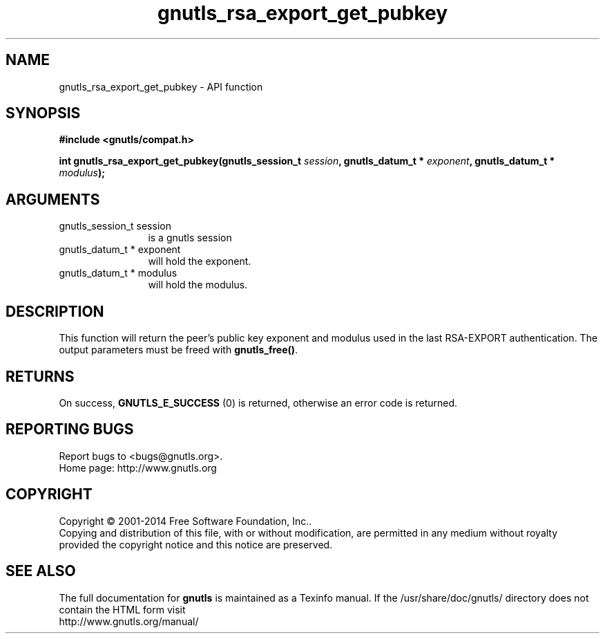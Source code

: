 .\" DO NOT MODIFY THIS FILE!  It was generated by gdoc.
.TH "gnutls_rsa_export_get_pubkey" 3 "3.3.25" "gnutls" "gnutls"
.SH NAME
gnutls_rsa_export_get_pubkey \- API function
.SH SYNOPSIS
.B #include <gnutls/compat.h>
.sp
.BI "int gnutls_rsa_export_get_pubkey(gnutls_session_t " session ", gnutls_datum_t * " exponent ", gnutls_datum_t * " modulus ");"
.SH ARGUMENTS
.IP "gnutls_session_t session" 12
is a gnutls session
.IP "gnutls_datum_t * exponent" 12
will hold the exponent.
.IP "gnutls_datum_t * modulus" 12
will hold the modulus.
.SH "DESCRIPTION"
This function will return the peer's public key exponent and
modulus used in the last RSA\-EXPORT authentication.  The output
parameters must be freed with \fBgnutls_free()\fP.
.SH "RETURNS"
On success, \fBGNUTLS_E_SUCCESS\fP (0) is returned, otherwise
an error code is returned.
.SH "REPORTING BUGS"
Report bugs to <bugs@gnutls.org>.
.br
Home page: http://www.gnutls.org

.SH COPYRIGHT
Copyright \(co 2001-2014 Free Software Foundation, Inc..
.br
Copying and distribution of this file, with or without modification,
are permitted in any medium without royalty provided the copyright
notice and this notice are preserved.
.SH "SEE ALSO"
The full documentation for
.B gnutls
is maintained as a Texinfo manual.
If the /usr/share/doc/gnutls/
directory does not contain the HTML form visit
.B
.IP http://www.gnutls.org/manual/
.PP
